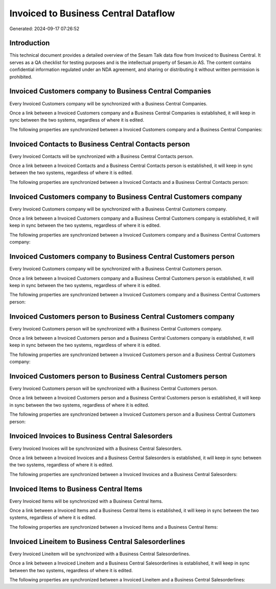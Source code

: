 =====================================
Invoiced to Business Central Dataflow
=====================================

Generated: 2024-09-17 07:26:52

Introduction
------------

This technical document provides a detailed overview of the Sesam Talk data flow from Invoiced to Business Central. It serves as a QA checklist for testing purposes and is the intellectual property of Sesam.io AS. The content contains confidential information regulated under an NDA agreement, and sharing or distributing it without written permission is prohibited.

Invoiced Customers company to Business Central Companies
--------------------------------------------------------
Every Invoiced Customers company will be synchronized with a Business Central Companies.

Once a link between a Invoiced Customers company and a Business Central Companies is established, it will keep in sync between the two systems, regardless of where it is edited.

The following properties are synchronized between a Invoiced Customers company and a Business Central Companies:

.. list-table::
   :header-rows: 1

   * - Invoiced Customers company Property
     - Business Central Companies Property
     - Business Central Data Type


Invoiced Contacts to Business Central Contacts person
-----------------------------------------------------
Every Invoiced Contacts will be synchronized with a Business Central Contacts person.

Once a link between a Invoiced Contacts and a Business Central Contacts person is established, it will keep in sync between the two systems, regardless of where it is edited.

The following properties are synchronized between a Invoiced Contacts and a Business Central Contacts person:

.. list-table::
   :header-rows: 1

   * - Invoiced Contacts Property
     - Business Central Contacts person Property
     - Business Central Data Type


Invoiced Customers company to Business Central Customers company
----------------------------------------------------------------
Every Invoiced Customers company will be synchronized with a Business Central Customers company.

Once a link between a Invoiced Customers company and a Business Central Customers company is established, it will keep in sync between the two systems, regardless of where it is edited.

The following properties are synchronized between a Invoiced Customers company and a Business Central Customers company:

.. list-table::
   :header-rows: 1

   * - Invoiced Customers company Property
     - Business Central Customers company Property
     - Business Central Data Type


Invoiced Customers company to Business Central Customers person
---------------------------------------------------------------
Every Invoiced Customers company will be synchronized with a Business Central Customers person.

Once a link between a Invoiced Customers company and a Business Central Customers person is established, it will keep in sync between the two systems, regardless of where it is edited.

The following properties are synchronized between a Invoiced Customers company and a Business Central Customers person:

.. list-table::
   :header-rows: 1

   * - Invoiced Customers company Property
     - Business Central Customers person Property
     - Business Central Data Type


Invoiced Customers person to Business Central Customers company
---------------------------------------------------------------
Every Invoiced Customers person will be synchronized with a Business Central Customers company.

Once a link between a Invoiced Customers person and a Business Central Customers company is established, it will keep in sync between the two systems, regardless of where it is edited.

The following properties are synchronized between a Invoiced Customers person and a Business Central Customers company:

.. list-table::
   :header-rows: 1

   * - Invoiced Customers person Property
     - Business Central Customers company Property
     - Business Central Data Type


Invoiced Customers person to Business Central Customers person
--------------------------------------------------------------
Every Invoiced Customers person will be synchronized with a Business Central Customers person.

Once a link between a Invoiced Customers person and a Business Central Customers person is established, it will keep in sync between the two systems, regardless of where it is edited.

The following properties are synchronized between a Invoiced Customers person and a Business Central Customers person:

.. list-table::
   :header-rows: 1

   * - Invoiced Customers person Property
     - Business Central Customers person Property
     - Business Central Data Type


Invoiced Invoices to Business Central Salesorders
-------------------------------------------------
Every Invoiced Invoices will be synchronized with a Business Central Salesorders.

Once a link between a Invoiced Invoices and a Business Central Salesorders is established, it will keep in sync between the two systems, regardless of where it is edited.

The following properties are synchronized between a Invoiced Invoices and a Business Central Salesorders:

.. list-table::
   :header-rows: 1

   * - Invoiced Invoices Property
     - Business Central Salesorders Property
     - Business Central Data Type


Invoiced Items to Business Central Items
----------------------------------------
Every Invoiced Items will be synchronized with a Business Central Items.

Once a link between a Invoiced Items and a Business Central Items is established, it will keep in sync between the two systems, regardless of where it is edited.

The following properties are synchronized between a Invoiced Items and a Business Central Items:

.. list-table::
   :header-rows: 1

   * - Invoiced Items Property
     - Business Central Items Property
     - Business Central Data Type


Invoiced Lineitem to Business Central Salesorderlines
-----------------------------------------------------
Every Invoiced Lineitem will be synchronized with a Business Central Salesorderlines.

Once a link between a Invoiced Lineitem and a Business Central Salesorderlines is established, it will keep in sync between the two systems, regardless of where it is edited.

The following properties are synchronized between a Invoiced Lineitem and a Business Central Salesorderlines:

.. list-table::
   :header-rows: 1

   * - Invoiced Lineitem Property
     - Business Central Salesorderlines Property
     - Business Central Data Type

